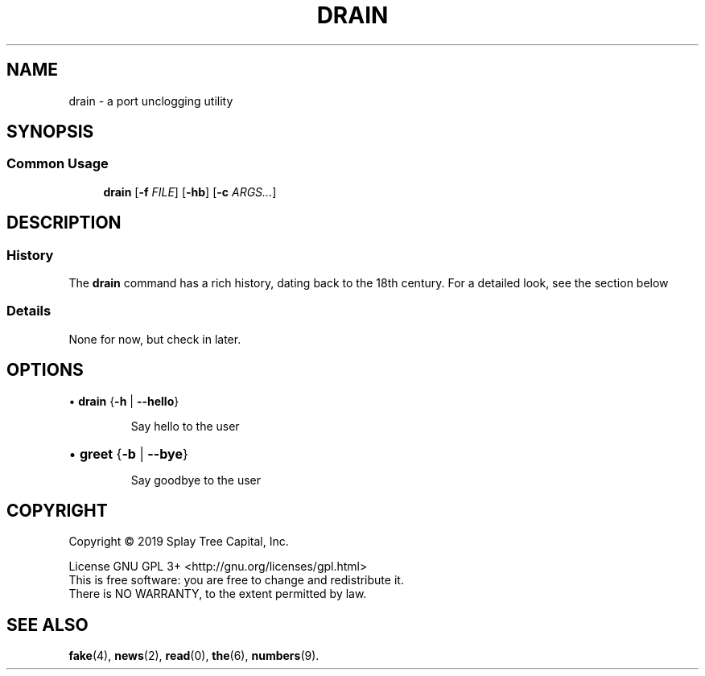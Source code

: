 .de URL
\\$2 \(laURL: \\$1 \(ra\\$3
.\" defines a macro called URL, whose definition is on the next line, and .. ends it. 
..
.if \n[.g] .mso www.tmac
.\" test for the presence of GNU roff, and source the www.tmac macro definition
.\" if it is — this overrides the definition just made
.\" but leaves it intact for non-GNU roff implementations. 
.TH DRAIN 1 "August 2019" "Drain 1.0" "Quite a Draining Manual"
.SH NAME
drain \- a port unclogging utility
.SH SYNOPSIS
.SS Common Usage
.PP
.RS +4
\fBdrain\fR [\fB-f\fR \fIFILE\fR] [\fB-hb\fR] [\fB-c\fR \fIARGS...\fR]
.RE
.SH DESCRIPTION
.SS History
The \fBdrain\fR command has a rich history, dating back to the 18th century.
For a detailed look, see the section below
.sp
.SS Details
.br
None for now, but check in later.
.sp
.SH OPTIONS
.\" .RS +4
\(bu \fBdrain\fR {\fB-h\fR | \fB--hello\fR}
.IP
Say hello to the user
.HP
\(bu \fBgreet\fR {\fB-b\fR | \fB--bye\fR}
.IP
Say goodbye to the user
.HP
.\" .RE
.SH COPYRIGHT
Copyright \(co 2019 Splay Tree Capital, Inc.
.sp 1
.na
License GNU GPL 3+ <http://gnu.org/licenses/gpl.html>
.sp 0
.ad
This is free software: you are free to change and redistribute it.
.sp 0
There is NO WARRANTY, to the extent permitted by law.
.SH "SEE ALSO"
.BR fake (4),
.BR news (2),
.BR read (0),
.BR the (6),
.BR numbers (9).
.PP
